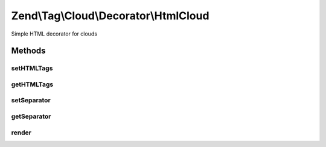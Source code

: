 .. Tag/Cloud/Decorator/HtmlCloud.php generated using docpx on 01/30/13 03:32am


Zend\\Tag\\Cloud\\Decorator\\HtmlCloud
======================================

Simple HTML decorator for clouds

Methods
+++++++

setHTMLTags
-----------

.. function:: setHTMLTags()


    Set the HTML tags surrounding all tags

    :param array: 

    :rtype: HTMLCloud 



getHTMLTags
-----------

.. function:: getHTMLTags()


    Retrieve HTML tag map

    :rtype: array 



setSeparator
------------

.. function:: setSeparator()


    Set the separator between the single tags

    :param string: 

    :rtype: HTMLCloud 



getSeparator
------------

.. function:: getSeparator()


    Get tag separator

    :rtype: string 



render
------

.. function:: render()


    Defined by Zend\Tag\Cloud\Decorator\Cloud

    :param array: 

    :throws Exception\InvalidArgumentException: 

    :rtype: string 



